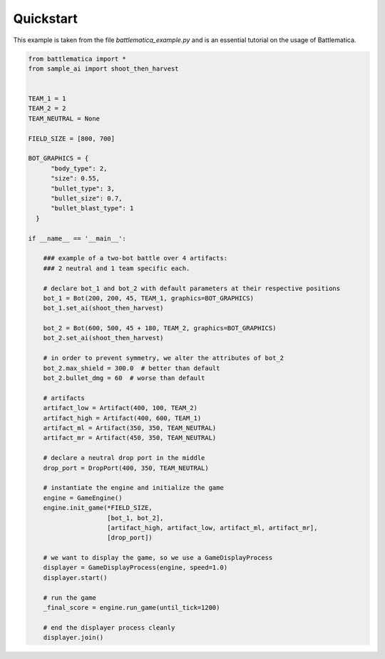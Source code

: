 Quickstart
==========

This example is taken from the file `battlematica_example.py` and is an essential tutorial
on the usage of Battlematica.

.. code-block:: python

    from battlematica import *
    from sample_ai import shoot_then_harvest


    TEAM_1 = 1
    TEAM_2 = 2
    TEAM_NEUTRAL = None

    FIELD_SIZE = [800, 700]

    BOT_GRAPHICS = {
          "body_type": 2,
          "size": 0.55,
          "bullet_type": 3,
          "bullet_size": 0.7,
          "bullet_blast_type": 1
      }

    if __name__ == '__main__':

        ### example of a two-bot battle over 4 artifacts:
        ### 2 neutral and 1 team specific each.

        # declare bot_1 and bot_2 with default parameters at their respective positions
        bot_1 = Bot(200, 200, 45, TEAM_1, graphics=BOT_GRAPHICS)
        bot_1.set_ai(shoot_then_harvest)

        bot_2 = Bot(600, 500, 45 + 180, TEAM_2, graphics=BOT_GRAPHICS)
        bot_2.set_ai(shoot_then_harvest)

        # in order to prevent symmetry, we alter the attributes of bot_2
        bot_2.max_shield = 300.0  # better than default
        bot_2.bullet_dmg = 60  # worse than default

        # artifacts
        artifact_low = Artifact(400, 100, TEAM_2)
        artifact_high = Artifact(400, 600, TEAM_1)
        artifact_ml = Artifact(350, 350, TEAM_NEUTRAL)
        artifact_mr = Artifact(450, 350, TEAM_NEUTRAL)

        # declare a neutral drop port in the middle
        drop_port = DropPort(400, 350, TEAM_NEUTRAL)

        # instantiate the engine and initialize the game
        engine = GameEngine()
        engine.init_game(*FIELD_SIZE,
                         [bot_1, bot_2],
                         [artifact_high, artifact_low, artifact_ml, artifact_mr],
                         [drop_port])

        # we want to display the game, so we use a GameDisplayProcess
        displayer = GameDisplayProcess(engine, speed=1.0)
        displayer.start()

        # run the game
        _final_score = engine.run_game(until_tick=1200)

        # end the displayer process cleanly
        displayer.join()
